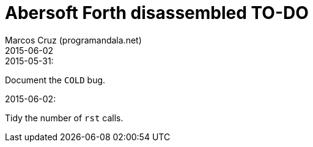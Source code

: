 = Abersoft Forth disassembled TO-DO
:author: Marcos Cruz (programandala.net)
:revdate: 2015-06-02

.2015-05-31:

Document the `COLD` bug.

.2015-06-02:

Tidy the number of `rst` calls.

